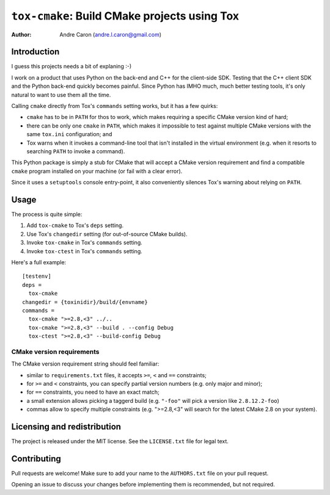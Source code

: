 #################################################
  ``tox-cmake``: Build CMake projects using Tox
#################################################


:author: Andre Caron (andre.l.caron@gmail.com)


Introduction
============

I guess this projects needs a bit of explaning :-)

I work on a product that uses Python on the back-end and C++ for the
client-side SDK.  Testing that the C++ client SDK and the Python back-end
quickly becomes painful.  Since Python has IMHO much, much better testing
tools, it's only natural to want to use them all the time.

Calling ``cmake`` directly from Tox's ``commands`` setting works, but it has a
few quirks:

* ``cmake`` has to be in ``PATH`` for thos to work, which makes requiring a
  specific CMake version kind of hard;
* there can be only one ``cmake`` in ``PATH``, which makes it impossible to
  test against multiple CMake versions with the same ``tox.ini`` configuration;
  and
* Tox warns when it invokes a command-line tool that isn't installed in the
  virtual environment (e.g. when it resorts to searching ``PATH`` to invoke a
  command).

This Python package is simply a stub for CMake that will accept a CMake version
requirement and find a compatible ``cmake`` program installed on your machine
(or fail with a clear error).

Since it uses a ``setuptools`` console entry-point, it also conveniently
silences Tox's warning about relying on ``PATH``.


Usage
=====

The process is quite simple:

#. Add ``tox-cmake`` to Tox's ``deps`` setting.
#. Use Tox's ``changedir`` setting (for out-of-source CMake builds).
#. Invoke ``tox-cmake`` in Tox's ``commands`` setting.
#. Invoke ``tox-ctest`` in Tox's ``commands`` setting.

Here's a full example::

   [testenv]
   deps =
     tox-cmake
   changedir = {toxinidir}/build/{envname}
   commands =
     tox-cmake ">=2.8,<3" ../..
     tox-cmake ">=2.8,<3" --build . --config Debug
     tox-ctest ">=2.8,<3" --build-config Debug

CMake version requirements
--------------------------

The CMake version requirement string should feel familiar:

* similar to ``requirements.txt`` files, it accepts ``>=``, ``<`` and ``==``
  constraints;
* for ``>=`` and ``<`` constraints, you can specify partial version numbers
  (e.g. only major and minor);
* for ``==`` constraints, you need to have an exact match;
* a small extension allows picking a taggerd build (e.g. ``"-foo"`` will pick a
  version like ``2.8.12.2-foo``)
* commas allow to specify multiple constraints (e.g. ">=2.8,<3" will search for
  the latest CMake 2.8 on your system).


Licensing and redistribution
============================

The project is released under the MIT license.  See the ``LICENSE.txt`` file
for legal text.


Contributing
============

Pull requests are welcome!  Make sure to add your name to the ``AUTHORS.txt``
file on your pull request.

Opening an issue to discuss your changes before implementing them is
recommended, but not required.
